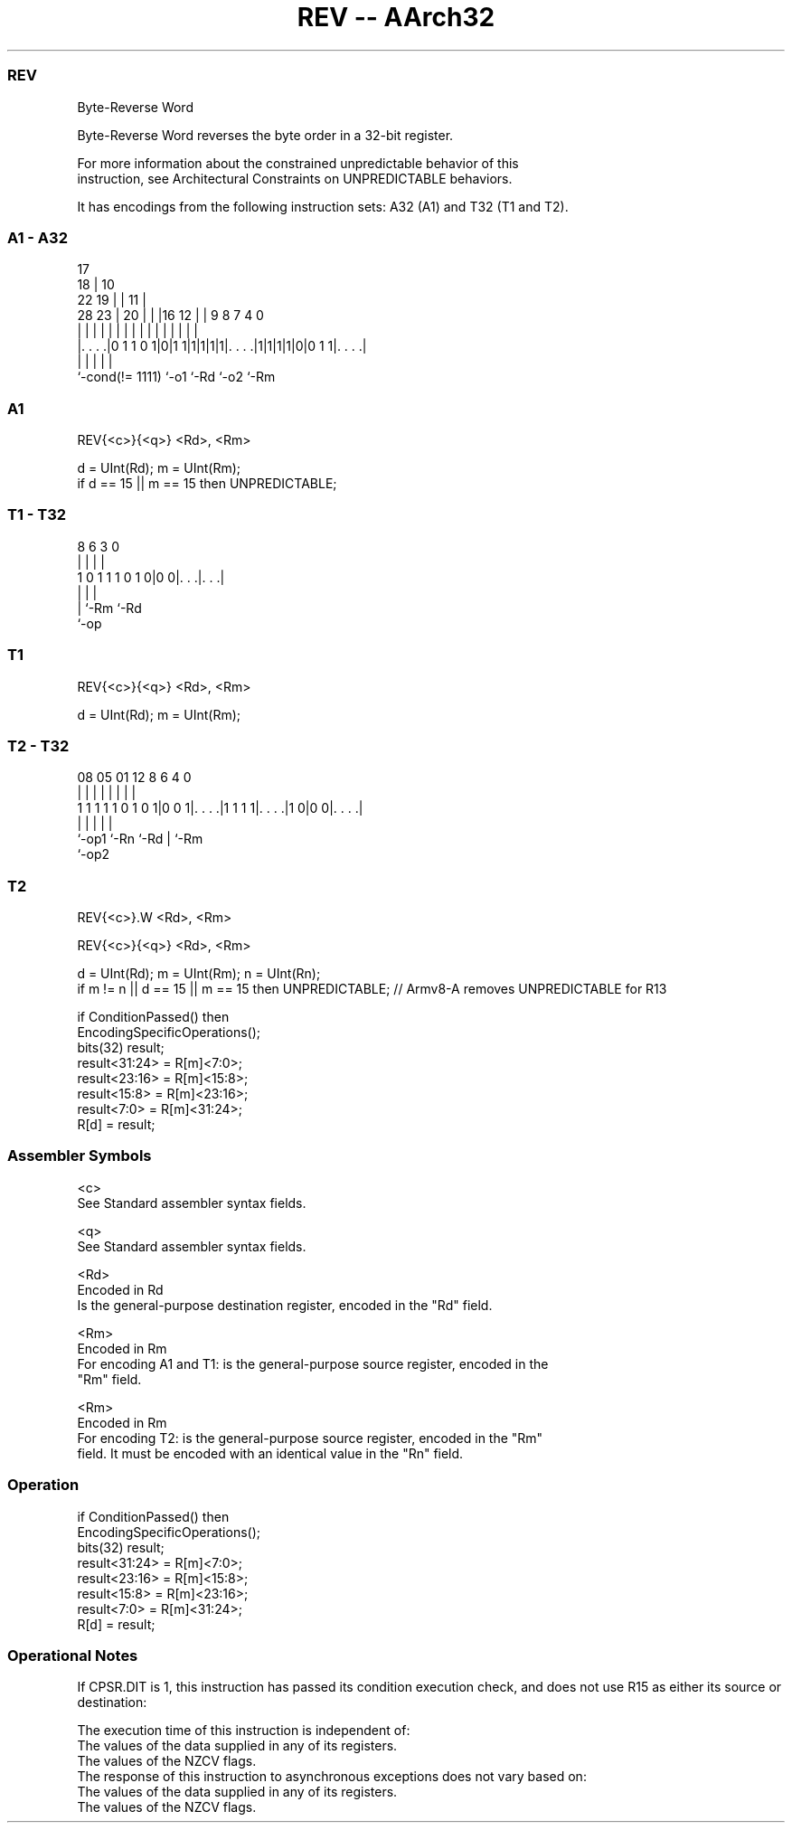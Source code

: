 .nh
.TH "REV -- AArch32" "7" " "  "instruction" "general"
.SS REV
 Byte-Reverse Word

 Byte-Reverse Word reverses the byte order in a 32-bit register.

 For more information about the constrained unpredictable behavior of this
 instruction, see Architectural Constraints on UNPREDICTABLE behaviors.


It has encodings from the following instruction sets:  A32 (A1) and  T32 (T1 and T2).

.SS A1 - A32
 
                               17                                  
                             18 |            10                    
                     22    19 | |          11 |                    
         28        23 |  20 | | |16      12 | | 9 8 7     4       0
          |         | |   | | | | |       | | | | | |     |       |
  |. . . .|0 1 1 0 1|0|1 1|1|1|1|1|. . . .|1|1|1|1|0|0 1 1|. . . .|
  |                 |             |               |       |
  `-cond(!= 1111)   `-o1          `-Rd            `-o2    `-Rm
  
  
 
.SS A1
 
 REV{<c>}{<q>} <Rd>, <Rm>
 
 d = UInt(Rd);  m = UInt(Rm);
 if d == 15 || m == 15 then UNPREDICTABLE;
.SS T1 - T32
 
                                                                   
                                                                   
                                                                   
                  8   6     3     0                                
                  |   |     |     |                                
   1 0 1 1 1 0 1 0|0 0|. . .|. . .|                                
                  |   |     |
                  |   `-Rm  `-Rd
                  `-op
  
  
 
.SS T1
 
 REV{<c>}{<q>} <Rd>, <Rm>
 
 d = UInt(Rd);  m = UInt(Rm);
.SS T2 - T32
 
                                                                   
                                                                   
                                                                   
                   08    05      01      12       8   6   4       0
                    |     |       |       |       |   |   |       |
   1 1 1 1 1 0 1 0 1|0 0 1|. . . .|1 1 1 1|. . . .|1 0|0 0|. . . .|
                    |     |               |           |   |
                    `-op1 `-Rn            `-Rd        |   `-Rm
                                                      `-op2
  
  
 
.SS T2
 
 REV{<c>}.W <Rd>, <Rm>
 
 REV{<c>}{<q>} <Rd>, <Rm>
 
 d = UInt(Rd);  m = UInt(Rm);  n = UInt(Rn);
 if m != n || d == 15 || m == 15 then UNPREDICTABLE; // Armv8-A removes UNPREDICTABLE for R13
 
 if ConditionPassed() then
     EncodingSpecificOperations();
     bits(32) result;
     result<31:24> = R[m]<7:0>;
     result<23:16> = R[m]<15:8>;
     result<15:8>  = R[m]<23:16>;
     result<7:0>   = R[m]<31:24>;
     R[d] = result;
 

.SS Assembler Symbols

 <c>
  See Standard assembler syntax fields.

 <q>
  See Standard assembler syntax fields.

 <Rd>
  Encoded in Rd
  Is the general-purpose destination register, encoded in the "Rd" field.

 <Rm>
  Encoded in Rm
  For encoding A1 and T1: is the general-purpose source register, encoded in the
  "Rm" field.

 <Rm>
  Encoded in Rm
  For encoding T2: is the general-purpose source register, encoded in the "Rm"
  field. It must be encoded with an identical value in the "Rn" field.



.SS Operation

 if ConditionPassed() then
     EncodingSpecificOperations();
     bits(32) result;
     result<31:24> = R[m]<7:0>;
     result<23:16> = R[m]<15:8>;
     result<15:8>  = R[m]<23:16>;
     result<7:0>   = R[m]<31:24>;
     R[d] = result;


.SS Operational Notes

 
 If CPSR.DIT is 1, this instruction has passed its condition execution check, and does not use R15 as either its source or destination: 
 
 The execution time of this instruction is independent of: 
 The values of the data supplied in any of its registers.
 The values of the NZCV flags.
 The response of this instruction to asynchronous exceptions does not vary based on: 
 The values of the data supplied in any of its registers.
 The values of the NZCV flags.
